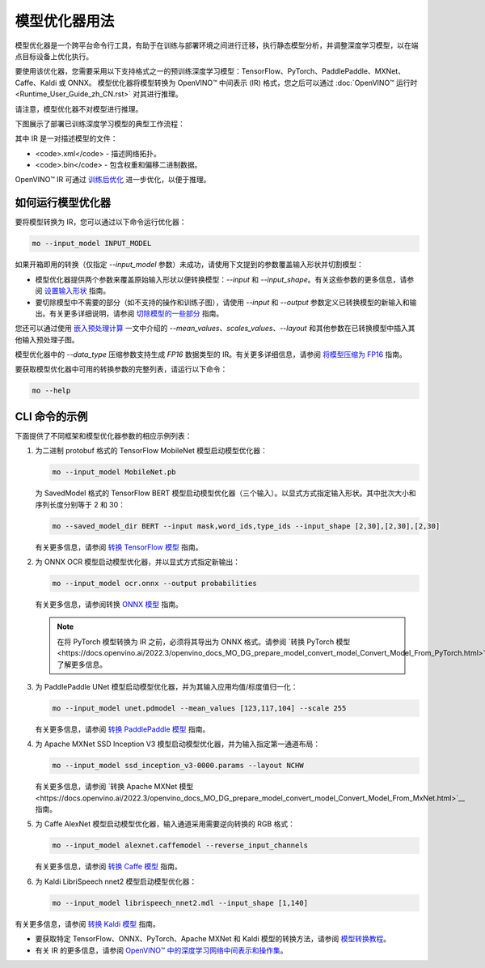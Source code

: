 .. _openvino_docs_MO_DG_Deep_Learning_Model_Optimizer_DevGuide_zh_CN:

模型优化器用法
=======================================

模型优化器是一个跨平台命令行工具，有助于在训练与部署环境之间进行迁移，执行静态模型分析，并调整深度学习模型，以在端点目标设备上优化执行。

要使用该优化器，您需要采用以下支持格式之一的预训练深度学习模型：TensorFlow、PyTorch、PaddlePaddle、MXNet、Caffe、Kaldi 或 ONNX。
模型优化器将模型转换为 OpenVINO™ 中间表示 (IR) 格式，您之后可以通过 :doc:`OpenVINO™ 运行时<Runtime_User_Guide_zh_CN.rst>` 对其进行推理。

请注意，模型优化器不对模型进行推理。

下图展示了部署已训练深度学习模型的典型工作流程：

.. image:: BASIC_FLOW_MO_simplified.svg

其中 IR 是一对描述模型的文件：

* <code>.xml</code> - 描述网络拓扑。
* <code>.bin</code> - 包含权重和偏移二进制数据。

OpenVINO™ IR 可通过 `训练后优化 <https://docs.openvino.ai/2022.3/pot_introduction.html>`__ 进一步优化，以便于推理。


如何运行模型优化器
#######################################

要将模型转换为 IR，您可以通过以下命令运行优化器：

.. code-block:: sh

   mo --input_model INPUT_MODEL


如果开箱即用的转换（仅指定 `--input_model` 参数）未成功，请使用下文提到的参数覆盖输入形状并切割模型：

- 模型优化器提供两个参数来覆盖原始输入形状以便转换模型：`--input` 和 `--input_shape`。有关这些参数的更多信息，请参阅 `设置输入形状 <https://docs.openvino.ai/2022.3/openvino_docs_MO_DG_prepare_model_convert_model_Converting_Model.html>`__ 指南。
- 要切除模型中不需要的部分（如不支持的操作和训练子图），请使用 `--input` 和 `--output` 参数定义已转换模型的新输入和输出。有关更多详细说明，请参阅 `切除模型的一些部分 <https://docs.openvino.ai/2022.3/openvino_docs_MO_DG_prepare_model_convert_model_Cutting_Model.html>`__ 指南。

您还可以通过使用 `嵌入预处理计算 <https://docs.openvino.ai/2022.3/openvino_docs_MO_DG_Additional_Optimization_Use_Cases.html>`__ 一文中介绍的 `--mean_values`、`scales_values`、`--layout` 和其他参数在已转换模型中插入其他输入预处理子图。

模型优化器中的 `--data_type` 压缩参数支持生成 `FP16` 数据类型的 IR。有关更多详细信息，请参阅 `将模型压缩为 FP16 <https://docs.openvino.ai/2022.3/openvino_docs_MO_DG_FP16_Compression.html>`__ 指南。

要获取模型优化器中可用的转换参数的完整列表，请运行以下命令：

.. code-block:: sh

   mo --help


CLI 命令的示例
#######################################

下面提供了不同框架和模型优化器参数的相应示例列表：

1. 为二进制 protobuf 格式的 TensorFlow MobileNet 模型启动模型优化器：

   .. code-block:: sh
   
      mo --input_model MobileNet.pb
   
   为 SavedModel 格式的 TensorFlow BERT 模型启动模型优化器（三个输入）。以显式方式指定输入形状。其中批次大小和序列长度分别等于 2 和 30：
   
   .. code-block:: sh
   
      mo --saved_model_dir BERT --input mask,word_ids,type_ids --input_shape [2,30],[2,30],[2,30]
   
   有关更多信息，请参阅 `转换 TensorFlow 模型 <https://docs.openvino.ai/2022.3/openvino_docs_MO_DG_prepare_model_convert_model_Convert_Model_From_TensorFlow.html>`__ 指南。

2. 为 ONNX OCR 模型启动模型优化器，并以显式方式指定新输出：

   .. code-block:: sh
   
      mo --input_model ocr.onnx --output probabilities
   
   有关更多信息，请参阅转换 `ONNX 模型 <https://docs.openvino.ai/2022.3/openvino_docs_MO_DG_prepare_model_convert_model_Convert_Model_From_ONNX.html>`__ 指南。

   .. note::

      在将 PyTorch 模型转换为 IR 之前，必须将其导出为 ONNX 格式。请参阅 `转换 PyTorch 模型<https://docs.openvino.ai/2022.3/openvino_docs_MO_DG_prepare_model_convert_model_Convert_Model_From_PyTorch.html>`__ 了解更多信息。


3. 为 PaddlePaddle UNet 模型启动模型优化器，并为其输入应用均值/标度值归一化：

   .. code-block:: sh
   
      mo --input_model unet.pdmodel --mean_values [123,117,104] --scale 255

   有关更多信息，请参阅 `转换 PaddlePaddle 模型 <https://docs.openvino.ai/2022.3/openvino_docs_MO_DG_prepare_model_convert_model_Convert_Model_From_Paddle.html>`__ 指南。

4. 为 Apache MXNet SSD Inception V3 模型启动模型优化器，并为输入指定第一通道布局：

   .. code-block:: sh
   
      mo --input_model ssd_inception_v3-0000.params --layout NCHW

   有关更多信息，请参阅 `转换 Apache MXNet 模型<https://docs.openvino.ai/2022.3/openvino_docs_MO_DG_prepare_model_convert_model_Convert_Model_From_MxNet.html>`__ 指南。

5. 为 Caffe AlexNet 模型启动模型优化器，输入通道采用需要逆向转换的 RGB 格式：

   .. code-block:: sh
   
      mo --input_model alexnet.caffemodel --reverse_input_channels

   有关更多信息，请参阅 `转换 Caffe 模型 <https://docs.openvino.ai/2022.3/openvino_docs_MO_DG_prepare_model_convert_model_Convert_Model_From_Caffe.html>`__ 指南。

6. 为 Kaldi LibriSpeech nnet2 模型启动模型优化器：

   .. code-block:: sh
   
      mo --input_model librispeech_nnet2.mdl --input_shape [1,140]

有关更多信息，请参阅 `转换 Kaldi 模型 <https://docs.openvino.ai/2022.3/openvino_docs_MO_DG_prepare_model_convert_model_Convert_Model_From_Kaldi.html>`__ 指南。

- 要获取特定 TensorFlow、ONNX、PyTorch、Apache MXNet 和 Kaldi 模型的转换方法，请参阅 `模型转换教程 <https://docs.openvino.ai/2022.3/openvino_docs_MO_DG_prepare_model_convert_model_tutorials.html>`__。
- 有关 IR 的更多信息，请参阅 `OpenVINO™ 中的深度学习网络中间表示和操作集 <https://docs.openvino.ai/2022.3/openvino_docs_MO_DG_IR_and_opsets.html#doxid-openvino-docs-m-o-d-g-i-r-and-opsets>`__。
